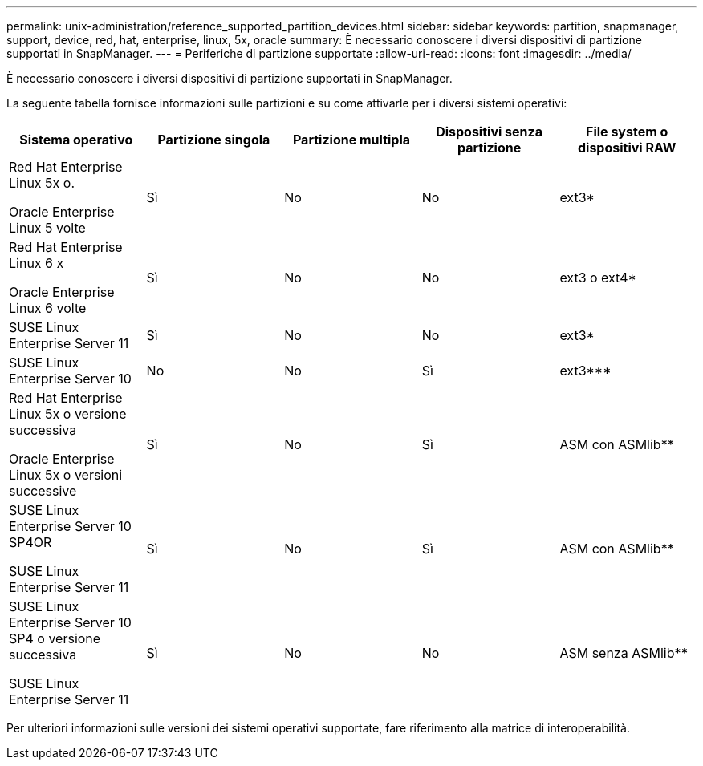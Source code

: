 ---
permalink: unix-administration/reference_supported_partition_devices.html 
sidebar: sidebar 
keywords: partition, snapmanager, support, device, red, hat, enterprise, linux, 5x, oracle 
summary: È necessario conoscere i diversi dispositivi di partizione supportati in SnapManager. 
---
= Periferiche di partizione supportate
:allow-uri-read: 
:icons: font
:imagesdir: ../media/


[role="lead"]
È necessario conoscere i diversi dispositivi di partizione supportati in SnapManager.

La seguente tabella fornisce informazioni sulle partizioni e su come attivarle per i diversi sistemi operativi:

|===
| Sistema operativo | Partizione singola | Partizione multipla | Dispositivi senza partizione | File system o dispositivi RAW 


 a| 
Red Hat Enterprise Linux 5x o.

Oracle Enterprise Linux 5 volte
 a| 
Sì
 a| 
No
 a| 
No
 a| 
ext3*



 a| 
Red Hat Enterprise Linux 6 x

Oracle Enterprise Linux 6 volte
 a| 
Sì
 a| 
No
 a| 
No
 a| 
ext3 o ext4*



 a| 
SUSE Linux Enterprise Server 11
 a| 
Sì
 a| 
No
 a| 
No
 a| 
ext3*



 a| 
SUSE Linux Enterprise Server 10
 a| 
No
 a| 
No
 a| 
Sì
 a| 
ext3***



 a| 
Red Hat Enterprise Linux 5x o versione successiva

Oracle Enterprise Linux 5x o versioni successive
 a| 
Sì
 a| 
No
 a| 
Sì
 a| 
ASM con ASMlib**



 a| 
SUSE Linux Enterprise Server 10 SP4OR

SUSE Linux Enterprise Server 11
 a| 
Sì
 a| 
No
 a| 
Sì
 a| 
ASM con ASMlib**



 a| 
SUSE Linux Enterprise Server 10 SP4 o versione successiva

SUSE Linux Enterprise Server 11
 a| 
Sì
 a| 
No
 a| 
No
 a| 
ASM senza ASMlib****

|===
Per ulteriori informazioni sulle versioni dei sistemi operativi supportate, fare riferimento alla matrice di interoperabilità.
